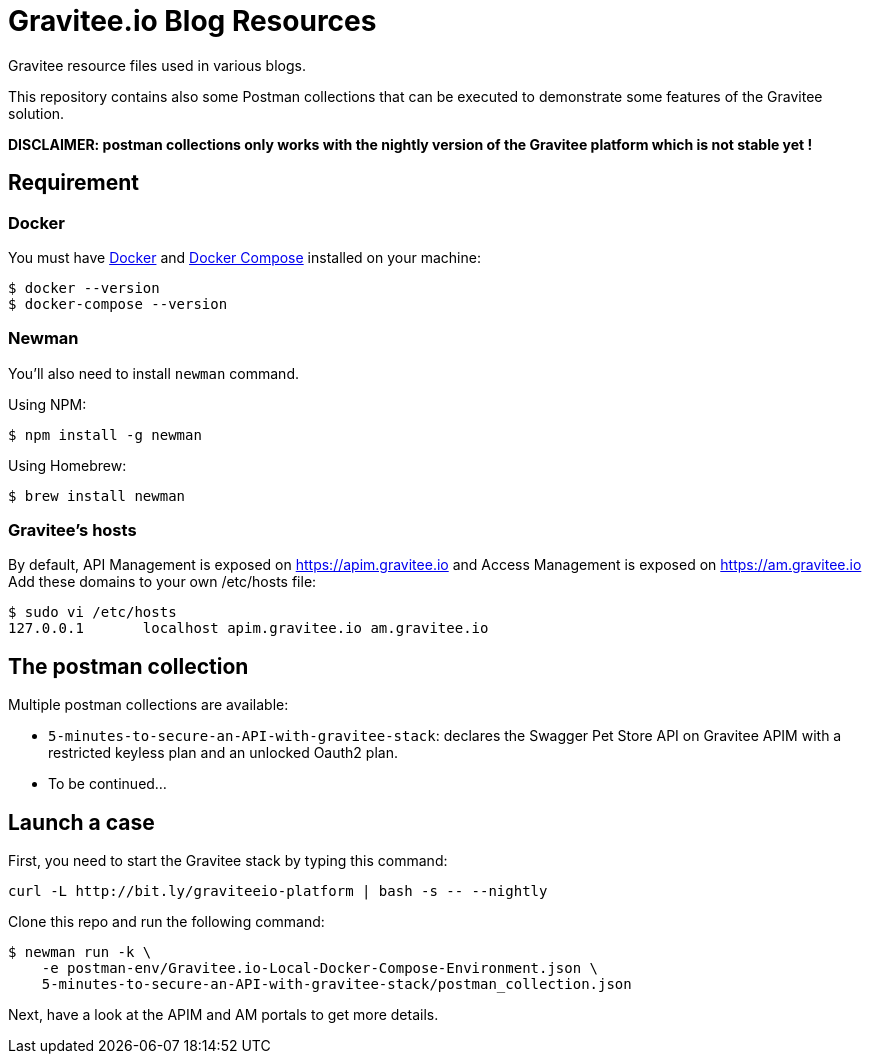 = Gravitee.io Blog Resources

ifdef::env-github[]
image:https://badges.gitter.im/Join Chat.svg["Gitter", link="https://gitter.im/gravitee-io/gravitee-io?utm_source=badge&utm_medium=badge&utm_campaign=pr-badge&utm_content=badge"]
endif::[]

Gravitee resource files used in various blogs.

This repository contains also some Postman collections that can be executed to demonstrate some features of the Gravitee solution.

*DISCLAIMER: postman collections only works with the nightly version of the Gravitee platform which is not stable yet !*

== Requirement

=== Docker

You must have
  http://docs.docker.com/installation/[Docker] and
  http://docs.docker.com/compose/install/[Docker Compose]
installed on your machine:

```bash
$ docker --version
$ docker-compose --version
```

=== Newman

You'll also need to install `newman` command.

Using NPM:

```bash
$ npm install -g newman
```

Using Homebrew:

```bash
$ brew install newman
```

=== Gravitee's hosts

By default, API Management is exposed on https://apim.gravitee.io and Access Management is exposed on https://am.gravitee.io
Add these domains to your own /etc/hosts file:

```bash
$ sudo vi /etc/hosts
127.0.0.1       localhost apim.gravitee.io am.gravitee.io
```

== The postman collection

Multiple postman collections are available:

 - `5-minutes-to-secure-an-API-with-gravitee-stack`: declares the Swagger Pet Store API on Gravitee APIM with a restricted keyless plan and an unlocked Oauth2 plan.
 - To be continued...

== Launch a case

First, you need to start the Gravitee stack by typing this command:

```bash
curl -L http://bit.ly/graviteeio-platform | bash -s -- --nightly
```

Clone this repo and run the following command:

```bash
$ newman run -k \
    -e postman-env/Gravitee.io-Local-Docker-Compose-Environment.json \
    5-minutes-to-secure-an-API-with-gravitee-stack/postman_collection.json
```

Next, have a look at the APIM and AM portals to get more details.